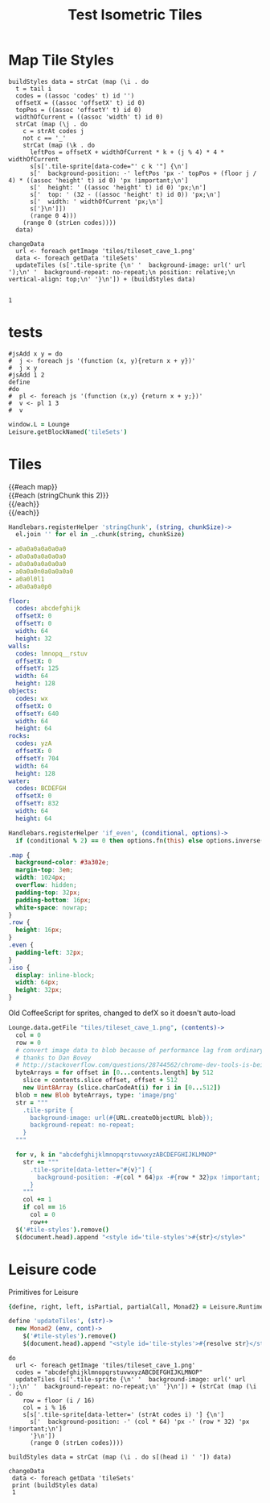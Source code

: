 * Map Tile Styles

#+BEGIN_SRC leisure :results dynamic
buildStyles data = strCat (map (\i . do
  t = tail i
  codes = ((assoc 'codes' t) id '')
  offsetX = ((assoc 'offsetX' t) id 0)
  topPos = ((assoc 'offsetY' t) id 0)
  widthOfCurrent = ((assoc 'width' t) id 0)
  strCat (map (\j . do
    c = strAt codes j
    not c == '_'
    strCat (map (\k . do
      leftPos = offsetX + widthOfCurrent * k + (j % 4) * 4 * widthOfCurrent
      s[s['.tile-sprite[data-code="' c k '"] {\n']
      s['  background-position: -' leftPos 'px -' topPos + (floor j / 4) * ((assoc 'height' t) id 0) 'px !important;\n']
      s['  height: ' ((assoc 'height' t) id 0) 'px;\n']
      s['  top: ' (32 - ((assoc 'height' t) id 0)) 'px;\n']
      s['  width: ' widthOfCurrent 'px;\n']
      s['}\n']])
      (range 0 4)))
    (range 0 (strLen codes))))
  data)

changeData
  url <- foreach getImage 'tiles/tileset_cave_1.png'
  data <- foreach getData 'tileSets'
  updateTiles (s['.tile-sprite {\n' '  background-image: url(' url ');\n' '  background-repeat: no-repeat;\n position: relative;\n vertical-align: top;\n' '}\n']) + (buildStyles data)


1
#+END_SRC
#+RESULTS:
: 1


#+TITLE: Test Isometric Tiles
* tests
#+BEGIN_SRC leisure :results Xdynamic
#jsAdd x y = do
#  j <- foreach js '(function (x, y){return x + y})'
#  j x y
#jsAdd 1 2
define
#do
#  pl <- foreach js '(function (x,y) {return x + y;})'
#  v <- pl 1 3
#  v
#+END_SRC
#+RESULTS:
: <span class="partial-application">(define)</span>

#+BEGIN_SRC coffee :results dynamic
window.L = Lounge
Leisure.getBlockNamed('tileSets')
#+END_SRC
#+RESULTS:
: [object Object]
: [object Object]
* Tiles
#+BEGIN_HTML :var map
<div class="map">
 {{#each map}}
   <div class="row {{#if_even @index}} even{{/if_even}}">
     {{#each (stringChunk this 2)}}<div class="tile-sprite iso" data-code="{{this}}" data-coords="{{@index}} {{@../index}}"></div>{{/each}}
   </div>
 {{/each}}
</div>
#+END_HTML

#+BEGIN_SRC coffee :results def
Handlebars.registerHelper 'stringChunk', (string, chunkSize)->
  el.join '' for el in _.chunk(string, chunkSize)
#+END_SRC

#+NAME: map
#+BEGIN_SRC yaml
- a0a0a0a0a0a0a0
- a0a0a0a0a0a0a0
- a0a0a0a0a0a0a0
- a0a0a0n0a0a0a0a0
- a0a0l0l1
- a0a0a0a0p0
#+END_SRC

#+NAME: tileSets
#+BEGIN_SRC yaml
floor:
  codes: abcdefghijk
  offsetX: 0
  offsetY: 0
  width: 64
  height: 32
walls:
  codes: lmnopq__rstuv
  offsetX: 0
  offsetY: 125
  width: 64
  height: 128
objects:
  codes: wx
  offsetX: 0
  offsetY: 640
  width: 64
  height: 64
rocks:
  codes: yzA
  offsetX: 0
  offsetY: 704
  width: 64
  height: 128
water:
  codes: BCDEFGH
  offsetX: 0
  offsetY: 832
  width: 64
  height: 64
#+END_SRC

#+BEGIN_SRC coffee :results def
Handlebars.registerHelper 'if_even', (conditional, options)->
  if (conditional % 2) == 0 then options.fn(this) else options.inverse(this)
#+END_SRC

#+BEGIN_SRC css
.map {
  background-color: #3a302e;
  margin-top: 3em;
  width: 1024px;
  overflow: hidden;
  padding-top: 32px;
  padding-bottom: 16px;
  white-space: nowrap;
}
.row {
  height: 16px;
}
.even {
  padding-left: 32px;
}
.iso {
  display: inline-block;
  width: 64px;
  height: 32px;
}
#+END_SRC

Old CoffeeScript for sprites, changed to defX so it doesn't auto-load

#+BEGIN_SRC coffee :results defX
  Lounge.data.getFile "tiles/tileset_cave_1.png", (contents)->
    col = 0
    row = 0
    # convert image data to blob because of performance lag from ordinary data url
    # thanks to Dan Bovey
    # http://stackoverflow.com/questions/28744562/chrome-dev-tools-is-being-slow-because-im-using-dataimage-in-background-image
    byteArrays = for offset in [0...contents.length] by 512
      slice = contents.slice offset, offset + 512
      new Uint8Array (slice.charCodeAt(i) for i in [0...512])
    blob = new Blob byteArrays, type: 'image/png'
    str = """
      .tile-sprite {
        background-image: url(#{URL.createObjectURL blob});
        background-repeat: no-repeat;
      }
    """

    for v, k in "abcdefghijklmnopqrstuvwxyzABCDEFGHIJKLMNOP"
      str += """
        .tile-sprite[data-letter="#{v}"] {
          background-position: -#{col * 64}px -#{row * 32}px !important;
        }
      """
      col += 1
      if col == 16
        col = 0
        row++
    $('#tile-styles').remove()
    $(document.head).append "<style id='tile-styles'>#{str}</style>"
#+END_SRC

* Leisure code
Primitives for Leisure

#+BEGIN_SRC coffee :results def
{define, right, left, isPartial, partialCall, Monad2} = Leisure.Runtime

define 'updateTiles', (str)->
  new Monad2 (env, cont)->
    $('#tile-styles').remove()
    $(document.head).append "<style id='tile-styles'>#{resolve str}</style>"
#+END_SRC

#+BEGIN_SRC leisure :results xdef
do
  url <- foreach getImage 'tiles/tileset_cave_1.png'
  codes = "abcdefghijklmnopqrstuvwxyzABCDEFGHIJKLMNOP"
  updateTiles (s['.tile-sprite {\n' '  background-image: url(' url ');\n' '  background-repeat: no-repeat;\n' '}\n']) + (strCat (map (\i . do
    row = floor (i / 16)
    col = i % 16
    s[s['.tile-sprite[data-letter=' (strAt codes i) '] {\n']
      s['  background-position: -' (col * 64) 'px -' (row * 32) 'px !important;\n']
      '}\n'])
      (range 0 (strLen codes))))
#+END_SRC

#+BEGIN_SRC leisure :results dynamic
buildStyles data = strCat (map (\i . do s[(head i) ' ']) data)

changeData
 data <- foreach getData 'tileSets'
 print (buildStyles data)
 1
#+END_SRC
